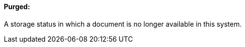 ==== Purged:
[v291_section="9.2.1.8"]

A storage status in which a document is no longer available in this system.

